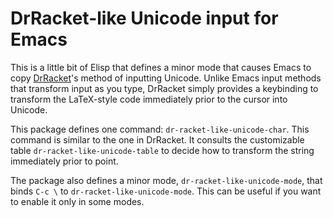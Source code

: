 * DrRacket-like Unicode input for Emacs

This is a little bit of Elisp that defines a minor mode that causes
Emacs to copy [[http://racket-lang.org][DrRacket]]'s method of inputting Unicode. Unlike Emacs
input methods that transform input as you type, DrRacket simply
provides a keybinding to transform the LaTeX-style code immediately
prior to the cursor into Unicode.

This package defines one command: =dr-racket-like-unicode-char=. This
command is similar to the one in DrRacket. It consults the
customizable table =dr-racket-like-unicode-table= to decide how to
transform the string immediately prior to point.

The package also defines a minor mode, =dr-racket-like-unicode-mode=,
that binds =C-c \= to =dr-racket-like-unicode-mode=. This can be
useful if you want to enable it only in some modes.
